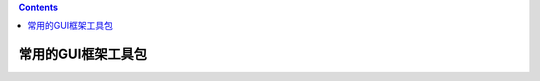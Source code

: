 .. contents::
   :depth: 3
..

常用的GUI框架工具包
===================

.. image:: ../../../_static/gongjuGUI.PNG
